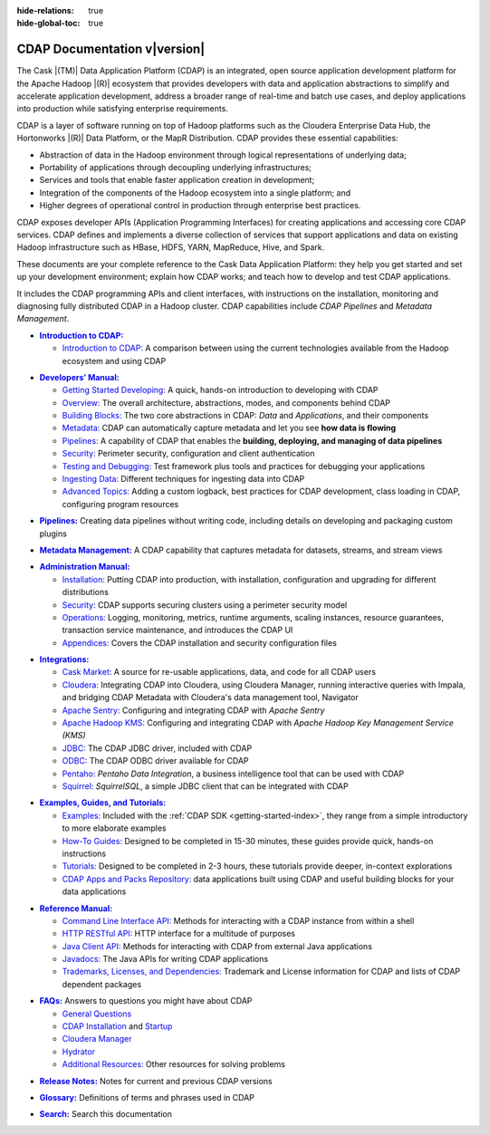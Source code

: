 .. meta::
    :author: Cask Data, Inc.
    :description: Introduction to the Cask Data Application Platform
    :copyright: Copyright © 2014-2017 Cask Data, Inc.

:hide-relations: true

:hide-global-toc: true

.. _documentation-index:

==================================================
CDAP Documentation v\ |version|
==================================================

.. .. rubric:: Introduction to the Cask Data Application Platform

The Cask |(TM)| Data Application Platform (CDAP) is an integrated, open source application
development platform for the Apache Hadoop |(R)| ecosystem that provides developers with data and
application abstractions to simplify and accelerate application development, address a
broader range of real-time and batch use cases, and deploy applications into production
while satisfying enterprise requirements.

CDAP is a layer of software running on top of Hadoop platforms such as
the Cloudera Enterprise Data Hub, the Hortonworks |(R)| Data Platform, or 
the MapR Distribution. CDAP provides these essential capabilities:

- Abstraction of data in the Hadoop environment through logical representations of underlying
  data;
- Portability of applications through decoupling underlying infrastructures;
- Services and tools that enable faster application creation in development;
- Integration of the components of the Hadoop ecosystem into a single platform; and
- Higher degrees of operational control in production through enterprise best practices.

CDAP exposes developer APIs (Application Programming Interfaces) for creating applications
and accessing core CDAP services. CDAP defines and implements a diverse collection of
services that support applications and data on existing Hadoop infrastructure such as
HBase, HDFS, YARN, MapReduce, Hive, and Spark.

These documents are your complete reference to the Cask Data Application Platform: they help
you get started and set up your development environment; explain how CDAP works; and teach
how to develop and test CDAP applications.

It includes the CDAP programming APIs and client interfaces, with instructions
on the installation, monitoring and diagnosing fully distributed CDAP in a Hadoop cluster.
CDAP capabilities include *CDAP Pipelines* and *Metadata Management*.

.. role:: link-black

.. default-role:: link-black

.. |introduction| replace:: **Introduction to CDAP:**
.. _introduction: introduction/index.html

.. |intro-link-black| replace:: `Introduction to CDAP:`
.. _intro-link-black: introduction/index.html

- |introduction|_

  - |intro-link-black|_ A comparison between using the current 
    technologies available from the Hadoop ecosystem and using CDAP


.. |developers-manual| replace:: **Developers’ Manual:**
.. _developers-manual: developers-manual/index.html

.. |dev-man-gsd-black| replace:: `Getting Started Developing:`
.. _dev-man-gsd-black: developers-manual/getting-started/index.html

.. |dev-man-o-black| replace:: `Overview:`
.. _dev-man-o-black: developers-manual/overview/index.html

.. |dev-man-bb-black| replace:: `Building Blocks:`
.. _dev-man-bb-black: developers-manual/building-blocks/index.html

.. |dev-man-m-black| replace:: `Metadata:`
.. _dev-man-m-black: developers-manual/metadata/index.html

.. |dev-man-p-black| replace:: `Pipelines:`
.. _dev-man-p-black: developers-manual/pipelines/index.html

.. |dev-man-s-black| replace:: `Security:`
.. _dev-man-s-black: developers-manual/security/index.html

.. |dev-man-tad-black| replace:: `Testing and Debugging:`
.. _dev-man-tad-black: developers-manual/testing/index.html

.. |dev-man-id-black| replace:: `Ingesting Data:`
.. _dev-man-id-black: developers-manual/ingesting-tools/index.html

.. |dev-man-at-black| replace:: `Advanced Topics:`
.. _dev-man-at-black: developers-manual/advanced/index.html

- |developers-manual|_

  - |dev-man-gsd-black|_ A quick, hands-on introduction to developing with CDAP
  - |dev-man-o-black|_ The overall architecture, abstractions, modes, and components behind CDAP
  - |dev-man-bb-black|_ The two core abstractions in CDAP: *Data* and *Applications*, and their components
  - |dev-man-m-black|_ CDAP can automatically capture metadata and let you see **how data is flowing**
  - |dev-man-p-black|_ A capability of CDAP that enables the **building, deploying, and managing of data pipelines**
  - |dev-man-s-black|_ Perimeter security, configuration and client authentication
  - |dev-man-tad-black|_ Test framework plus tools and practices for debugging your applications
  - |dev-man-id-black|_ Different techniques for ingesting data into CDAP
  - |dev-man-at-black|_ Adding a custom logback, best practices for CDAP development,
    class loading in CDAP, configuring program resources

.. |pipelines-black| replace:: **Pipelines:**
.. _pipelines-black: pipelines/index.html

- |pipelines-black|_ Creating data pipelines without writing code, including details on
  developing and packaging custom plugins

.. |metadata-management-black| replace:: **Metadata Management:**
.. _metadata-management-black: metadata-management/index.html

- |metadata-management-black|_ A CDAP capability that captures metadata for datasets, streams, and
  stream views


.. |admin-manual| replace:: **Administration Manual:**
.. _admin-manual: admin-manual/index.html

.. |admin-man-i-black| replace:: `Installation:`
.. _admin-man-i-black: admin-manual/installation/index.html

.. |admin-man-s-black| replace:: `Security:`
.. _admin-man-s-black: admin-manual/security/index.html

.. |admin-man-o-black| replace:: `Operations:`
.. _admin-man-o-black: admin-manual/operations/index.html

.. |admin-man-a-black| replace:: `Appendices:`
.. _admin-man-a-black: admin-manual/appendices/index.html

- |admin-manual|_ 

  - |admin-man-i-black|_ Putting CDAP into production, with installation, configuration and upgrading for
    different distributions
  - |admin-man-s-black|_ CDAP supports securing clusters using a perimeter security model
  - |admin-man-o-black|_ Logging, monitoring, metrics, runtime arguments, scaling instances, resource
    guarantees, transaction service maintenance, and introduces the CDAP UI
  - |admin-man-a-black|_ Covers the CDAP installation and security configuration files


.. |integrations| replace:: **Integrations:**
.. _integrations: integrations/index.html

.. |integ-man-cm-black| replace:: `Cask Market:`
.. _integ-man-cm-black: integrations/cask-market/index.html

.. |integ-man-cl-black| replace:: `Cloudera:`
.. _integ-man-cl-black: integrations/partners/cloudera/index.html

.. |integ-man-as-black| replace:: `Apache Sentry:`
.. _integ-man-as-black: integrations/apache-sentry.html

.. |integ-man-ah-black| replace:: `Apache Hadoop KMS:`
.. _integ-man-ah-black: integrations/hadoop-kms.html

.. |integ-man-jd-black| replace:: `JDBC:`
.. _integ-man-jd-black: integrations/jdbc.html

.. |integ-man-od-black| replace:: `ODBC:`
.. _integ-man-od-black: integrations/odbc.html

.. |integ-man-pe-black| replace:: `Pentaho:`
.. _integ-man-pe-black: integrations/pentaho.html

.. |integ-man-sq-black| replace:: `Squirrel:`
.. _integ-man-sq-black: integrations/squirrel.html


- |integrations|_ 

  - |integ-man-cm-black|_ A source for re-usable applications, data, and code for all CDAP users
  - |integ-man-cl-black|_ Integrating CDAP into Cloudera, using Cloudera Manager, running interactive queries with Impala, and
    bridging CDAP Metadata with Cloudera's data management tool, Navigator
  - |integ-man-as-black|_ Configuring and integrating CDAP with *Apache Sentry*
  - |integ-man-ah-black|_ Configuring and integrating CDAP with *Apache Hadoop Key Management Service (KMS)*
  - |integ-man-jd-black|_ The CDAP JDBC driver, included with CDAP
  - |integ-man-od-black|_ The CDAP ODBC driver available for CDAP
  - |integ-man-pe-black|_ *Pentaho Data Integration*, a business intelligence tool that can be used with CDAP
  - |integ-man-sq-black|_ *SquirrelSQL*, a simple JDBC client that can be integrated with CDAP


.. |examples-manual| replace:: **Examples, Guides, and Tutorials:**
.. _examples-manual: examples-manual/index.html

.. |ex-man-e-black| replace:: `Examples:`
.. _ex-man-e-black: examples-manual/examples/index.html

.. |ex-man-htg-black| replace:: `How-To Guides:`
.. _ex-man-htg-black: examples-manual/how-to-guides/index.html

.. |ex-man-t-black| replace:: `Tutorials:`
.. _ex-man-t-black: examples-manual/tutorials/index.html

.. |ex-man-capr-black| replace:: `CDAP Apps and Packs Repository:`
.. _ex-man-capr-black: examples-manual/apps-packs.html

- |examples-manual|_

  - |ex-man-e-black|_ Included with the :ref:`CDAP SDK <getting-started-index>`, they range from a simple introductory to more elaborate examples
  - |ex-man-htg-black|_ Designed to be completed in 15-30 minutes, these guides provide quick, hands-on instructions
  - |ex-man-t-black|_ Designed to be completed in 2-3 hours, these tutorials provide deeper, in-context explorations
  - |ex-man-capr-black|_ data applications built using CDAP and useful building blocks for your data applications


.. |reference-manual| replace:: **Reference Manual:**
.. _reference-manual: reference-manual/index.html

.. |ref-man-clia-black| replace:: `Command Line Interface API:`
.. _ref-man-clia-black: reference-manual/cli-api.html

.. |ref-man-hra-black| replace:: `HTTP RESTful API:`
.. _ref-man-hra-black: reference-manual/http-restful-api/index.html

.. |ref-man-jca-black| replace:: `Java Client API:`
.. _ref-man-jca-black: reference-manual/java-client-api.html

.. |ref-man-j-black| replace:: `Javadocs:`
.. _ref-man-j-black: reference-manual/javadocs/index.html

.. |ref-man-tld-black| replace:: `Trademarks, Licenses, and Dependencies:`
.. _ref-man-tld-black: reference-manual/licenses/index.html

- |reference-manual|_ 

  - |ref-man-clia-black|_ Methods for interacting with a CDAP instance from within a shell
  - |ref-man-hra-black|_ HTTP interface for a multitude of purposes
  - |ref-man-jca-black|_ Methods for interacting with CDAP from external Java applications
  - |ref-man-j-black|_ The Java APIs for writing CDAP applications
  - |ref-man-tld-black|_ Trademark and License information for CDAP and lists of CDAP dependent packages


.. |faqs| replace:: **FAQs:**
.. _faqs: faqs/index.html

.. |faqs-gc-black| replace:: `General Questions`
.. _faqs-gc-black: faqs/general.html

.. |faqs-ci-black| replace:: `CDAP Installation`
.. _faqs-ci-black: faqs/cdap.html

.. |faqs-s-black| replace:: `Startup`
.. _faqs-s-black: faqs/cdap.html

.. |faqs-cm-black| replace:: `Cloudera Manager`
.. _faqs-cm-black: faqs/cloudera-manager.html

.. |faqs-h-black| replace:: `Hydrator`
.. _faqs-h-black: faqs/hydrator.html

.. |faqs-ar-black| replace:: `Additional Resources:`
.. _faqs-ar-black: faqs/index.html#additional-resources


- |faqs|_ Answers to questions you might have about CDAP

  - |faqs-gc-black|_
  - |faqs-ci-black|_ and |faqs-s-black|_ 
  - |faqs-cm-black|_
  - |faqs-h-black|_ 
  - |faqs-ar-black|_ Other resources for solving problems
  
..   - **Applications** 
..   - **User Interface** 
..   - **Databases and Transactions** 


.. |release-notes| replace:: **Release Notes:**
.. _release-notes: reference-manual/release-notes.html

- |release-notes|_ Notes for current and previous CDAP versions


.. |glossary| replace:: **Glossary:**
.. _glossary: reference-manual/glossary.html

- |glossary|_ Definitions of terms and phrases used in CDAP


.. |search| replace:: **Search:**
.. _search: search.html

- |search|_ Search this documentation
